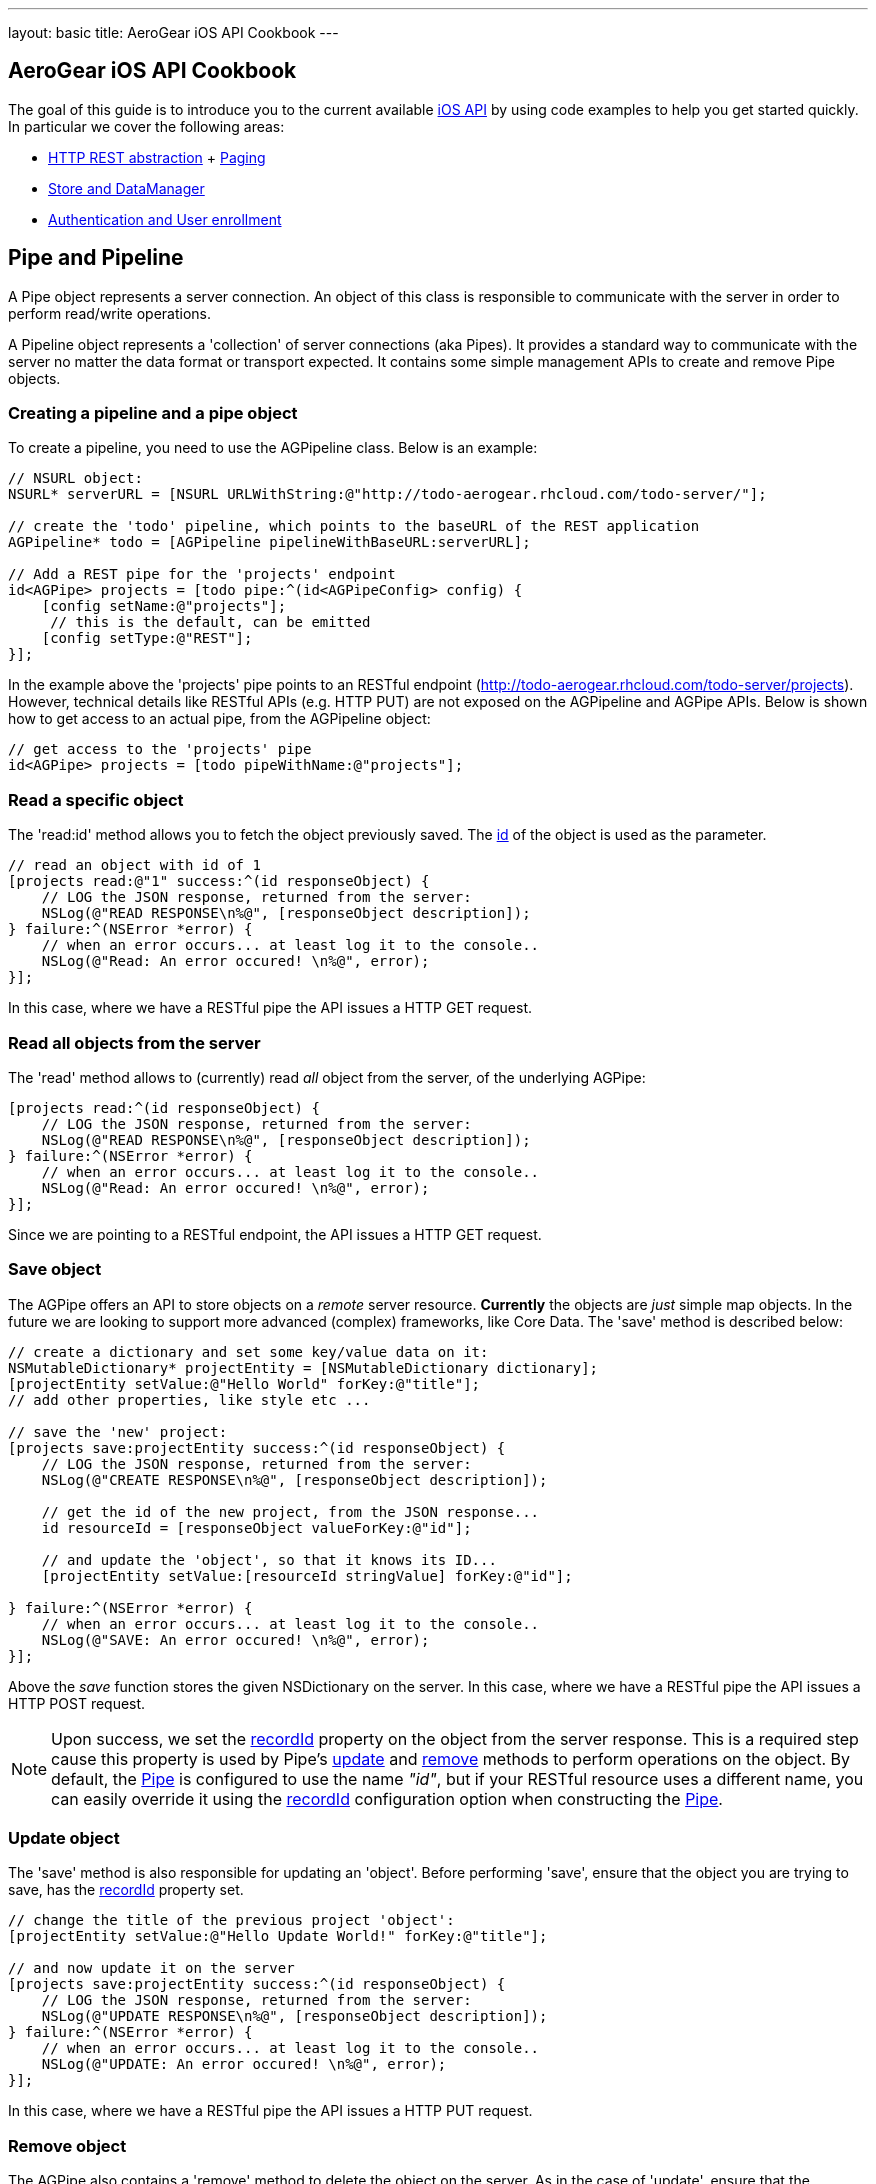 ---
layout: basic
title: AeroGear iOS API Cookbook
---

== AeroGear iOS API Cookbook

The goal of this guide is to introduce you to the current available link:http://aerogear.org/docs/specs/aerogear-ios/[iOS API] by using code examples to help you get started quickly. In particular we cover the following areas:

- <<pipe,HTTP REST abstraction>> + <<paging,Paging>>
- <<store,Store and DataManager>>
- <<auth,Authentication and User enrollment>>

== [[pipe]]Pipe and Pipeline

A Pipe object represents a server connection. An object of this class is responsible to communicate with the server in order to perform read/write operations.

A Pipeline object represents a 'collection' of server connections (aka Pipes). It provides a standard way to communicate with the server no matter the data format or transport expected. It contains some simple management APIs to create and remove Pipe objects.

=== Creating a pipeline and a pipe object

To create a pipeline, you need to use the AGPipeline class. Below is an example: 

[source,c]
----
// NSURL object:
NSURL* serverURL = [NSURL URLWithString:@"http://todo-aerogear.rhcloud.com/todo-server/"];

// create the 'todo' pipeline, which points to the baseURL of the REST application
AGPipeline* todo = [AGPipeline pipelineWithBaseURL:serverURL];

// Add a REST pipe for the 'projects' endpoint
id<AGPipe> projects = [todo pipe:^(id<AGPipeConfig> config) {
    [config setName:@"projects"];
     // this is the default, can be emitted
    [config setType:@"REST"];
}];
----

In the example above the 'projects' pipe points to an RESTful endpoint (http://todo-aerogear.rhcloud.com/todo-server/projects). However, technical details like RESTful APIs (e.g. HTTP PUT) are not exposed on the AGPipeline and AGPipe APIs. Below is shown how to get access to an actual pipe, from the AGPipeline object:

[source,c]
----
// get access to the 'projects' pipe
id<AGPipe> projects = [todo pipeWithName:@"projects"];
----

=== Read a specific object

The 'read:id' method allows you to fetch the object previously saved. The <<noteid, id>> of the object is used as the parameter.

[source,c]
----
// read an object with id of 1
[projects read:@"1" success:^(id responseObject) {
    // LOG the JSON response, returned from the server:
    NSLog(@"READ RESPONSE\n%@", [responseObject description]);
} failure:^(NSError *error) {
    // when an error occurs... at least log it to the console..
    NSLog(@"Read: An error occured! \n%@", error);
}];
----

In this case, where we have a RESTful pipe the API issues a HTTP GET request.

=== Read all objects from the server

The 'read' method allows to (currently) read _all_ object from the server, of the underlying AGPipe:

[source,c]
----
[projects read:^(id responseObject) {
    // LOG the JSON response, returned from the server:
    NSLog(@"READ RESPONSE\n%@", [responseObject description]);
} failure:^(NSError *error) {
    // when an error occurs... at least log it to the console..
    NSLog(@"Read: An error occured! \n%@", error);
}];
----

Since we are pointing to a RESTful endpoint, the API issues a HTTP GET request. 

=== Save object 

The AGPipe offers an API to store objects on a _remote_ server resource. *Currently* the objects are _just_ simple map objects. In the future we are looking to support more advanced (complex) frameworks, like Core Data. The 'save' method is described below:

[source,c]
----
// create a dictionary and set some key/value data on it:
NSMutableDictionary* projectEntity = [NSMutableDictionary dictionary];
[projectEntity setValue:@"Hello World" forKey:@"title"];
// add other properties, like style etc ...

// save the 'new' project:
[projects save:projectEntity success:^(id responseObject) {
    // LOG the JSON response, returned from the server:
    NSLog(@"CREATE RESPONSE\n%@", [responseObject description]);
    
    // get the id of the new project, from the JSON response...
    id resourceId = [responseObject valueForKey:@"id"];

    // and update the 'object', so that it knows its ID...
    [projectEntity setValue:[resourceId stringValue] forKey:@"id"];
    
} failure:^(NSError *error) {
    // when an error occurs... at least log it to the console..
    NSLog(@"SAVE: An error occured! \n%@", error);
}];
----

Above the _save_ function stores the given NSDictionary on the server. In this case, where we have a RESTful pipe the API issues a HTTP POST request.

[[noteid]]
NOTE: Upon success, we set the link:http://aerogear.org/docs/specs/aerogear-ios/Protocols/AGPipeConfig.html#//api/name/recordId[recordId] property on the object from the server response. This is a required step cause this property is used by Pipe's <<update, update>> and <<remove, remove>> methods to perform operations on the object. By default, the link:http://aerogear.org/docs/specs/aerogear-ios/Protocols/AGPipe.html[Pipe] is configured to use the name _"id"_, but if your RESTful resource uses a different name, you can easily override it using the link:http://aerogear.org/docs/specs/aerogear-ios/Protocols/AGPipeConfig.html#//api/name/recordId[recordId] configuration option when constructing the link:http://aerogear.org/docs/specs/aerogear-ios/Protocols/AGPipe.html[Pipe].

[[update]]
=== Update object

The 'save' method is also responsible for updating an 'object'. Before performing 'save', ensure that the object you are trying to save, has the <<noteid, recordId>> property set.

[source,c]
----
// change the title of the previous project 'object':
[projectEntity setValue:@"Hello Update World!" forKey:@"title"];

// and now update it on the server
[projects save:projectEntity success:^(id responseObject) {
    // LOG the JSON response, returned from the server:
    NSLog(@"UPDATE RESPONSE\n%@", [responseObject description]);
} failure:^(NSError *error) {
    // when an error occurs... at least log it to the console..
    NSLog(@"UPDATE: An error occured! \n%@", error);
}];
----

In this case, where we have a RESTful pipe the API issues a HTTP PUT request.

[[remove]]
=== Remove object

The AGPipe also contains a 'remove' method to delete the object on the server. As in the case of 'update', ensure that the <<noteid, recordId>> property is set, so that it knows which resource to delete.

[source,c]
----
// Now, just remove the project:
[projects remove:projectEntity success:^(id responseObject) {
    // LOG the JSON response, returned from the server:
    NSLog(@"DELETE RESPONSE\n%@", [responseObject description]);
} failure:^(NSError *error) {
    // when an error occurs... at least log it to the console..
    NSLog(@"DELETE: An error occured! \n%@", error);
}];
----

In this case, where we have a RESTful pipe the API issues a HTTP DELETE request.

== Time out and Cancel pending operations

=== Timeout
During construction of the Pipe object, you can optionally specify a timeout interval (default is 60 secs) for an operation to complete. If the time interval is exceeded with no response from the server, then the _failure_ callback is executed. 

From the todo example above:

[source,c]
----
id<AGPipe> projects = [todo pipe:^(id<AGPipeConfig> config) {
    ... 
    [config setTimeout:20];  // set the time interval to 20 secs
}];
----

=== Cancel
At any time after starting your operations, you can call 'cancel' on the Pipe object to cancel all running Pipe operations. Any registered callbacks on the pipe are NOT executed so it is your responsibility to provide any neccessary cleanups after calling this method.

[source,c]
----
[projects read:^(id responseObject) {
    // LOG the JSON response, returned from the server:
    NSLog(@"READ RESPONSE\n%@", [responseObject description]);
} failure:^(NSError *error) {
    // when an error occurs... at least log it to the console..
    NSLog(@"Read: An error occured! \n%@", error);
}];

// cancel operations. NOTE that no 'success' or 'failure' callbacks are executed after this.
[projects cancel];
----

== [[paging]]Paging

The library has built-in paging support, enabling the scrolling to either forward or backwards through a result set returned from the server. Paging metadata located in the server response (either in the headers via link:http://tools.ietf.org/html/rfc5988[WebLinking RFC] or custom headers, or in the body) are used to identify the next or the previous result set. For example, the Twitter search paging metadata is located in the link:https://dev.twitter.com/docs/api/1/get/search[body] of the response signifying the next or previous result set. The location of this metadata as well as naming, is fully configurable during the creation of the pipe, thus enabling greater flexibility in supporting several different paging strategies.

Below is an example that goes against the AeroGear Controller Server.

First we create our pipeline. Notice that in the Pipe configuration object, we explicitely declare the name of the paging identifiers supported by the server, as well as the the location of these identifiers in the response. Note that If not specified, the library will assume the server is using Web Linking paging strategy.

[source,c]
----
NSURL* baseURL = [NSURL URLWithString:@"https://controller-aerogear.rhcloud.com/aerogear-controller-demo"];
AGPipeline* agPipeline = [AGPipeline pipelineWithBaseURL:baseURL];

id<AGPipe> cars = [agPipeline pipe:^(id<AGPipeConfig> config) {
    [config setName:@"cars-custom"];
    [config setNextIdentifier:@"AG-Links-Next"];
    [config setPreviousIdentifier:@"AG-Links-Previous"];
    [config setMetadataLocation:@"header"];
}];
----

=== Start Paging

To kick-start pagination, you use the method _readWithParams_ of the underlying AGPipe, passing your desired query parameters to the server. Upon successfully completion, the _pagedResultSet_ (an enchached category of nsarray) will allow you to scroll through the result set.

[source,c]
----
__block NSMutableArray *pagedResultSet;

// fetch the first page
[cars readWithParams:@{@"color" : @"black", @"offset" : @"0", @"limit" : @1} success:^(id responseObject) {
    pagedResultSet = responseObject;

    // do something

} failure:^(NSError *error) {
    //handle error
}];
----

=== Move Forward in the result set

To move forward in the result set, you simple call _next_ on the _pagedResultSet_ :

// move to the next page
[pagedResultSet next:^(id responseObject) {
    // do something

} failure:^(NSError *error) {
    // handle error
}];
----

=== Move Backwards in the result set

To move backwards in the result set, you simple call _previous_ on the _pagedResultSet_ :

[pagedResultSet previous:^(id responseObject) {
    // do something
    
} failure:^(NSError *error) {
    // handle error
}];
----

=== Exception cases

Moving beyond last or first page is left on the behaviour of the specific server implementation, that is the library will not treat it differently. Some servers can throw an error (like Twitter or AeroGear Controller does) by respondng with an http error response, or simply return an empty list. The user is responsible to cater for exception cases like this.

== [[store]]Store and DataManager

A Store represents an abstraction layer for a storage system. Currently implemented storage systems are an link:http://aerogear.org/docs/specs/aerogear-ios/Classes/AGMemoryStorage.html[in-memory] and a link:http://aerogear.org/docs/specs/aerogear-ios/Classes/AGPropertyListStorage.html[property list] storage.

A DataManager manages different Store implementations. It is basically a factory that hides the concrete instantiations of a specific Store implementation. The class offers simple APIs to add, remove or get access to a 'data store'.

NOTE: Right now, there is NO automatic data sync. This is up to the user.

=== Create a datamanager with store object:

After receiving data from the server, your application may want to keep the data around. The AGDataManager API allows you to create AGStore instances. To create a datamanager, you need to use the AGDataManager class. Below is an example: 

[source,c]
----
// create the datamanager
AGDataManager* dm = [AGDataManager manager];
// add a new (default) store object:
id<AGStore> myStore = [dm store:^(id<AGStoreConfig> config) {
    [config setName:@"tasks"];
}];
----

The AGDataManager class offers some simple 'management' APIs to work with containing AGStore objects. The API offers read and write functionality. The default implementation represents an "in-memory" store. Similar to the pipe API technical details of the underlying system are not exposed.

=== Save data to the Store

When using a pipe to read all entries of a endpoint, you can use the AGStore to save the received objects:

[source,c]
----
id<AGPipe> tasksPipe = [todo get:@"tasks"];

[tasksPipe read:^(id responseObject) {
    // the response object represents an NSArray,
    // containing multile 'Tasks' (as NSDictionary objects)

    // Save the response object to the store
    NSError *error;
    
    if (![myStore save:responseObject error:&error])
        NSLog(@"Save: An error occured during save! \n%@", error);    

} failure:^(NSError *error) {
    // when an error occurs... at least log it to the console..
    NSLog(@"Read: An error occured! \n%@", error);
}];
----

When loading all tasks from the server, the AGStore object is used inside of the _read_ block from the AGPipe object. The returned collection of tasks is stored inside our in-memory store, from where the data can be accessed.

=== Read an object from the Store

[source,c]
----
// read the task with the '0' ID:
id taskObject =  [myStore read:@"0"];
----

The _read_ function accepts the _recordID_ of the object you want to retrieve. If the object does not exist in the store, _nil_ is returned.

If you want to read _all_ the objects contained in the store, simply call the _readAll_ function

[source,c]
----
// read all objects from the store
NSArray *objects = [myStore readAll];
----

=== Remove one object from the Store

The remove function allows you to delete a single entry in the collection, if present:

[source,c]
----
// remove the task with the '0' ID:
NSError *error;

if (![myStore remove:@"0" error:error])
    NSLog(@"Save: An error occured during remove! \n%@", error);    
----

The remove method accepts the _recordID_ of the object you want to remove. If the object does not exist in the store, FALSE is returned.

=== Filter the entire store

Filtering of the data available in the AGStore is also supported, by using the familiar NSPredicate class available in iOS. In the following example, after storing a pair of dictionaries representing user information details in the store (which can be easily come from a response from a server), we simple call the _filter_ method to filter out the desired information:

[source,c]
----
 NSMutableDictionary *user1 = [@{@"id" : @"1",
                                @"name" : @"Robert",
                                @"city" : @"Boston",
                                @"department" : @{@"name" : @"Software", @"address" : @"Cornwell"},
                                @"experience" : @[@{@"language" : @"Java", @"level" : @"advanced"},
                                                  @{@"language" : @"C", @"level" : @"advanced"}]
                              } mutableCopy];

NSMutableDictionary *user2 = [@{@"id" : @"2",
                                @"name" : @"David",
                                @"city" : @"Boston",
                                @"department" : @{@"name" : @"Software", @"address" : @"Cornwell"},
                                @"experience" : @[@{@"language" : @"Java", @"level" : @"intermediate"},
                                                  @{@"language" : @"Python", @"level" : @"intermediate"}]
                              } mutableCopy];

NSMutableDictionary *user3 = [@{@"id" : @"3",
                                @"name" : @"Peter",
                                @"city" : @"Boston",
                                @"department" : @{@"name" : @"Software", @"address" : @"Branton"},
                                @"experience" : @[@{@"language" : @"Java", @"level" : @"advanced"},
                                                  @{@"language" : @"C", @"level" : @"intermediate"}]
                              } mutableCopy];

// save objects
BOOL success = [_memStore save:users error:nil];

if (success) { // if save succeeded, query the data
    NSPredicate *predicate = [NSPredicate
                              predicateWithFormat:@"city = 'Boston' AND department.name = 'Software' \
                              AND SUBQUERY(experience, $x, $x.language = 'Java' AND $x.level = 'advanced').@count > 0" ];

    NSArray *results = [_memStore filter:predicate];

    // The array now contains the dictionaries _user1_ and _user_3, since they both satisfy the query predicate.
    // do something with the 'results'
    // ...
}
----

Using NSPredicate to filter desired data, is a powerful mechanism offered in iOS and we strongly suggest to familiarize yourself with it, if not already. Take a look at Apple's own link:http://tinyurl.com/chmgwv5[documentation] for more information.

=== Reset the entire store

The reset function allows you the erase all data available in the used AGStore object:

[source,c]
----
// clears the entire store
NSError *error;

if (![myStore reset:&error])
    NSLog(@"Reset: An error occured during reset! \n%@", error);    
----

=== Persistent Storage system

A simple _Property list_ storage system is part of the library as well, The same 'AGStore' protocol is used for reading and writing. Here is a quick example, that stores an link:http://en.wikipedia.org/wiki/One-time_password[One Time Password (OTP)] secret in the filesystem so that OTP tokens can be generated later (check AeroGear OTP iOS link:https://github.com/aerogear/aerogear-otp-ios[library] and link:https://github.com/aerogear/aerogear-otp-ios-demo[demo] for more information on OTP).

[source,c]
----
// initalize plist store (if the file does not exist it will be created)
AGDataManager* manager = [AGDataManager manager];
id<AGStore> plistStore = [manager store:^(id<AGStoreConfig> config) {
    [config setName:@"secrets"]; // will be used as the filename for the plist
    [config setType:@"PLIST"];
}];

// the object to save (e.g. a dictionary)
NSDictionary *otp = [NSDictionary dictionaryWithObjectsAndKeys:@"19a01df0281afcdbe", @"otp", @"1", @"id", nil];

// save it
NSError *error;
    
if (![plistStore save:otp error:&error])
    NSLog(@"Save: An error occured during save! \n%@", error);    
----
    
The 'read', 'reset' or 'remove' API behave the same, as on the default ("in memory") store. 

== [[auth]]Authentication and User enrollment

An Authenticator manages different authentication module implementations. It is basically a factory that hides the concrete instantiation of a specific Authentication Module implementation. The class offers simple APIs to add, remove, or get access to a 'authentication module'.

An AuthenticationModule represents an authentication module and provides the authentication and enrollment API. The default implementation uses REST as the auth transport. Similar to the Pipe, technical details of the underlying system are not exposed

=== Creating an authenticator with an authentication module

To create an authenticator, you need to use the AGAuthenticator class. Below is an example: 

[source,c]
----
// create an authenticator object
AGAuthenticator* authenticator = [AGAuthenticator authenticator];

// add a new auth module and the required 'base url':
NSURL* baseURL = [NSURL URLWithString:@"https://todo-aerogear.rhcloud.com/todo-server/"];
id<AGAuthenticationModule> myMod = [authenticator auth:^(id<AGAuthConfig> config) {
    [config setName:@"authMod"];
    [config setBaseURL:baseURL];
}];
----

The AGAuthenticator class offers some simple 'management' APIs to work with containing AGAuthenticationModule objects. The API provides an authentication and enrollment API. The default implementation uses REST as the auth transport. Similar to the pipe API technical details of the underlying system are not exposed.

=== Register a user

The _enroll_ function of the 'AGAuthenticationModule' protocol is used to register new users with the backend:

[source,c]
----
// assemble the dictionary that has all the data for THIS particular user:
NSMutableDictionary* userData = [NSMutableDictionary dictionary];
[userData setValue:@"john" forKey:@"username"];
[userData setValue:@"123" forKey:@"password"];
[userData setValue:@"me@you.com" forKey:@"email"];
[userData setValue:@"21sda812sad24" forKey:@"betaAccountToken"];

// register a new user
[myMod enroll:userData success:^(id data) {
    // after a successful _registration_, we can work
    // with the returned data...
    NSLog(@"We got: %@", data);
} failure:^(NSError *error) {
    // when an error occurs... at least log it to the console..
    NSLog(@"SAVE: An error occured! \n%@", error);
}];
----

The _enroll_ function submits a generic map object with contains all the information about the new user, that the server endpoint requires. The default (REST) auth module issues for the above a request against _https://todo-aerogear.rhcloud.com/todo-server/auth/enroll_. Besides the NSDictionary the function accepts two simple blocks that are invoked on success or in case of a failure.

=== Login 

Once you have a _valid_ user you can use that information to issue a login against the server, to start accessing protected endpoints:

[source,c]
----
// issuing a login
[myMod login:@"john" password:@"123" success:^(id object) {
    // after a successful _login_, we can work
    // with the returned data...
} failure:^(NSError *error) {
    // when an error occurs... at least log it to the console..
    NSLog(@"SAVE: An error occured! \n%@", error);
}];
----

The default (REST) auth module issues for the above a request against _https://todo-aerogear.rhcloud.com/todo-server/auth/login_. Besides the _username_ and the _password_, the function accepts two simple blocks that are invoked on success or in case of a failure.

=== Pass the auth module to a pipe

After running a successful login, you can start using the _AGAuthenticationModule_ object on a _AGPipe_ object to access protected endpoints:

[source,c]
----
id<AGPipe> tasks = [pipeline pipe:^(id<AGPipeConfig> config) {
    [config setName:@"tasks"];
    [config setBaseURL:serverURL];
    [config setAuthModule:myMod];
}];

[tasks read:^(id responseObject) {
    // LOG the JSON response, returned from the server:
    NSLog(@"READ RESPONSE\n%@", [responseObject description]);
} failure:^(NSError *error) {
    // when an error occurs... at least log it to the console..
    NSLog(@"Read: An error occured! \n%@", error);
}];
----

When creating a pipe you need to use the _authModule_ argument in order to pass in an _AGAuthenticationModule_ object.

=== Logout

The logout from the server can be archived by using the _logout_ function:

[source,c]
----
// logout:
[myMod logout:^{
    // after a successful _logout_, when can notify the application
} failure:^(NSError *error) {
    // when an error occurs... at least log it to the console..
    NSLog(@"SAVE: An error occured! \n%@", error);
}];
----

The default (REST) auth module issues for the above a request against _https://todo-aerogear.rhcloud.com/todo-server/auth/logout_. The function accepts two simple blocks that are invoked on success or in case of a failure.

=== Time out and Cancel pending operations

As with the case of Pipe, configured timeout interval (in the config object) and cancel operation in _AGAuthenticationModule_ is supported too.
